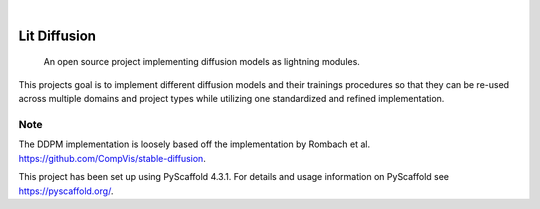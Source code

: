 .. These are examples of badges you might want to add to your README:
   please update the URLs accordingly

    .. image:: https://api.cirrus-ci.com/github/<USER>/lit-diffusion.svg?branch=main
        :alt: Built Status
        :target: https://cirrus-ci.com/github/<USER>/lit-diffusion
    .. image:: https://readthedocs.org/projects/lit-diffusion/badge/?version=latest
        :alt: ReadTheDocs
        :target: https://lit-diffusion.readthedocs.io/en/stable/
    .. image:: https://img.shields.io/coveralls/github/<USER>/lit-diffusion/main.svg
        :alt: Coveralls
        :target: https://coveralls.io/r/<USER>/lit-diffusion
    .. image:: https://img.shields.io/pypi/v/lit-diffusion.svg
        :alt: PyPI-Server
        :target: https://pypi.org/project/lit-diffusion/
    .. image:: https://img.shields.io/conda/vn/conda-forge/lit-diffusion.svg
        :alt: Conda-Forge
        :target: https://anaconda.org/conda-forge/lit-diffusion
    .. image:: https://pepy.tech/badge/lit-diffusion/month
        :alt: Monthly Downloads
        :target: https://pepy.tech/project/lit-diffusion
    .. image:: https://img.shields.io/twitter/url/http/shields.io.svg?style=social&label=Twitter
        :alt: Twitter
        :target: https://twitter.com/lit-diffusion

.. image:: https://img.shields.io/badge/pytorch-lightning-blue.svg?logo=PyTorch%20Lightning
    :alt: Project powered by PyTorch Lightning
    :target: https://github.com/Lightning-AI/lightning

.. image:: https://img.shields.io/badge/-PyScaffold-005CA0?logo=pyscaffold
    :alt: Project generated with PyScaffold
    :target: https://pyscaffold.org/

|

=============
Lit Diffusion
=============


    An open source project implementing diffusion models as lightning modules.


This projects goal is to implement different diffusion models and their trainings procedures so that they can be re-used
across multiple domains and project types while utilizing one standardized and refined implementation.


.. _pyscaffold-notes:

Note
====
The DDPM implementation is loosely based off the implementation by Rombach et al. https://github.com/CompVis/stable-diffusion.

This project has been set up using PyScaffold 4.3.1. For details and usage
information on PyScaffold see https://pyscaffold.org/.
